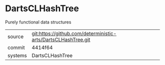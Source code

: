 * DartsCLHashTree

Purely functional data structures

|---------+-------------------------------------------|
| source  | git:https://github.com/deterministic-arts/DartsCLHashTree.git   |
| commit  | 4414f64  |
| systems | DartsCLHashTree |
|---------+-------------------------------------------|

